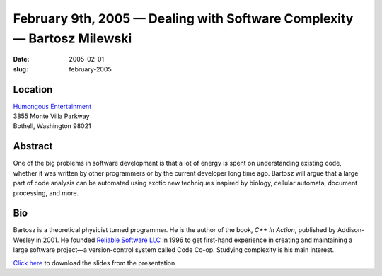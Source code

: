 February 9th, 2005 — Dealing with Software Complexity — Bartosz Milewski
########################################################################

:date: 2005-02-01
:slug: february-2005

Location
~~~~~~~~

| `Humongous Entertainment <http://www.humongous.com>`_
| 3855 Monte Villa Parkway
| Bothell, Washington 98021

Abstract
~~~~~~~~

One of the big problems in software development
is that a lot of energy is spent on understanding existing code,
whether it was written by other programmers or by the current developer long time ago.
Bartosz will argue that a large part of code analysis can be automated
using exotic new techniques inspired by biology, cellular automata,
document processing, and more.

Bio
~~~

Bartosz is a theoretical physicist turned programmer.
He is the author of the book, *C++ In Action*, published by Addison-Wesley in 2001.
He founded `Reliable Software LLC <http://www.relisoft.com>`_ in 1996
to get first-hand experience in creating and maintaining
a large software project—a version-control system called Code Co-op.
Studying complexity is his main interest.

`Click here </static/talks/2005/Complexity.ppt>`_
to download the slides from the presentation
